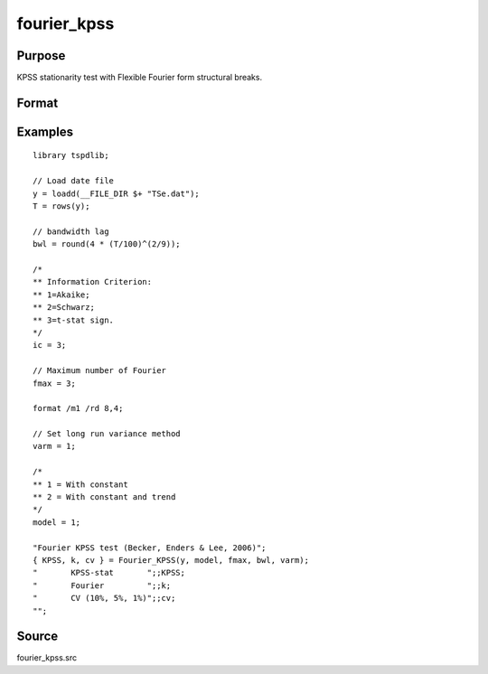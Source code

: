 fourier_kpss
==============================================

Purpose
----------------

KPSS stationarity test with Flexible Fourier form structural breaks.

Format
----------------
.. function:: { KPSSk, k, cv } = fourier_gls(y, model, fmax, bwl, varm)


    :param y: Dependent variable.
    :type y: Nx1 matrix

    :param model: Model to be implemented.

          =========== ====================
          1           Constant
          2           Constant and trend
          =========== ====================

    :type model: Scalar

    :param fmax: Maximum number of single Fourier frequency (upper bound is 5).
    :type fmax: Scalar

    :param bwl: Bandwidth for spectral window.
    :type bwl: Scalar

    :param varm: Bandwidth for spectral window.
    =========== ==========================
    1           iid
    2           Bartlett
    3           Quadratic Spectral (QS)
    4           SPC with Bartlett
    5           SPC with QS
    6           Kurozumi with Bartlett
    7           Kurozumi with QS
    =========== ==========================
    :type varm: Scalar

    :return KPSSk: KPSS(k) statistic.
    :rtype KPSSk: Scalar

    :return p: number of lags selected by chosen information criterion
    :rtype p: Scalar

    :return cv: 1%, 5%, 10% critical values for the chosen model
    :rtype cv: Vector

Examples
--------

::

  library tspdlib;

  // Load date file
  y = loadd(__FILE_DIR $+ "TSe.dat");
  T = rows(y);

  // bandwidth lag
  bwl = round(4 * (T/100)^(2/9));

  /*
  ** Information Criterion:
  ** 1=Akaike;
  ** 2=Schwarz;
  ** 3=t-stat sign.
  */
  ic = 3;

  // Maximum number of Fourier
  fmax = 3;

  format /m1 /rd 8,4;

  // Set long run variance method
  varm = 1;

  /*
  ** 1 = With constant
  ** 2 = With constant and trend
  */
  model = 1;

  "Fourier KPSS test (Becker, Enders & Lee, 2006)";
  { KPSS, k, cv } = Fourier_KPSS(y, model, fmax, bwl, varm);
  "       KPSS-stat       ";;KPSS;
  "       Fourier         ";;k;
  "       CV (10%, 5%, 1%)";;cv;
  "";

Source
------

fourier_kpss.src

.. seealso:: Functions :func:`fourier_adf, `fourier_gls`, `fourier_lm`
